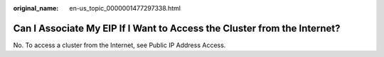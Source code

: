 :original_name: en-us_topic_0000001477297338.html

.. _en-us_topic_0000001477297338:

Can I Associate My EIP If I Want to Access the Cluster from the Internet?
=========================================================================

No. To access a cluster from the Internet, see Public IP Address Access.
